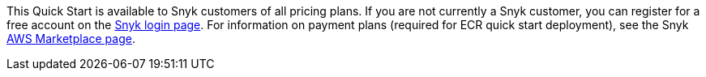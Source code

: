 // Include details about the license and how they can sign up. If no license is required, clarify that. 

This Quick Start is available to Snyk customers of all pricing plans. If you are not currently a Snyk customer, you can register for a free account on the https://app.snyk.io/login[Snyk login page^]. For information on payment plans (required for ECR quick start deployment), see the Snyk https://aws.amazon.com/marketplace/pp/B085VGM85Q?qid=1590170928622&sr=0-1&ref_=srh_res_product_title[AWS Marketplace page^].

